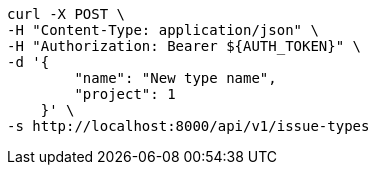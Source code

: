 [source,bash]
----
curl -X POST \
-H "Content-Type: application/json" \
-H "Authorization: Bearer ${AUTH_TOKEN}" \
-d '{
        "name": "New type name",
        "project": 1
    }' \
-s http://localhost:8000/api/v1/issue-types
----
